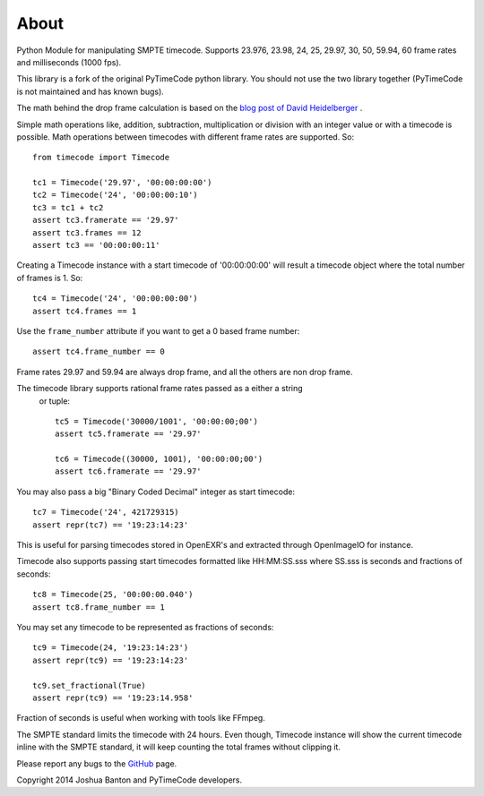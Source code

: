 About
-----

Python Module for manipulating SMPTE timecode. Supports 23.976, 23.98, 24, 25, 
29.97, 30, 50, 59.94, 60 frame rates and milliseconds (1000 fps).

This library is a fork of the original PyTimeCode python library. You should
not use the two library together (PyTimeCode is not maintained and has known
bugs).

The math behind the drop frame calculation is based on the
`blog post of David Heidelberger`_ .

.. _`blog post of David Heidelberger`: http://www.davidheidelberger.com/blog/?p=29

Simple math operations like, addition, subtraction, multiplication or division
with an integer value or with a timecode is possible. Math operations between
timecodes with different frame rates are supported. So::

    from timecode import Timecode

    tc1 = Timecode('29.97', '00:00:00:00')
    tc2 = Timecode('24', '00:00:00:10')
    tc3 = tc1 + tc2
    assert tc3.framerate == '29.97'
    assert tc3.frames == 12
    assert tc3 == '00:00:00:11'

Creating a Timecode instance with a start timecode of '00:00:00:00' will
result a timecode object where the total number of frames is 1. So::

    tc4 = Timecode('24', '00:00:00:00')
    assert tc4.frames == 1

Use the ``frame_number`` attribute if you want to get a 0 based frame number::

    assert tc4.frame_number == 0

Frame rates 29.97 and 59.94 are always drop frame, and all the others are non
drop frame.

The timecode library supports rational frame rates passed as a either a string
 or tuple::

    tc5 = Timecode('30000/1001', '00:00:00;00')
    assert tc5.framerate == '29.97'

    tc6 = Timecode((30000, 1001), '00:00:00;00')
    assert tc6.framerate == '29.97'

You may also pass a big "Binary Coded Decimal" integer as start timecode::

    tc7 = Timecode('24', 421729315)
    assert repr(tc7) == '19:23:14:23'

This is useful for parsing timecodes stored in OpenEXR's and extracted through
OpenImageIO for instance.

Timecode also supports passing start timecodes formatted like HH:MM:SS.sss where
SS.sss is seconds and fractions of seconds::

    tc8 = Timecode(25, '00:00:00.040')
    assert tc8.frame_number == 1

You may set any timecode to be represented as fractions of seconds::

    tc9 = Timecode(24, '19:23:14:23')
    assert repr(tc9) == '19:23:14:23'

    tc9.set_fractional(True)
    assert repr(tc9) == '19:23:14.958'

Fraction of seconds is useful when working with tools like FFmpeg.


The SMPTE standard limits the timecode with 24 hours. Even though, Timecode
instance will show the current timecode inline with the SMPTE standard, it will
keep counting the total frames without clipping it.

Please report any bugs to the `GitHub`_ page.

.. _`GitHub`: https://github.com/eoyilmaz/timecode

Copyright 2014 Joshua Banton and PyTimeCode developers.
